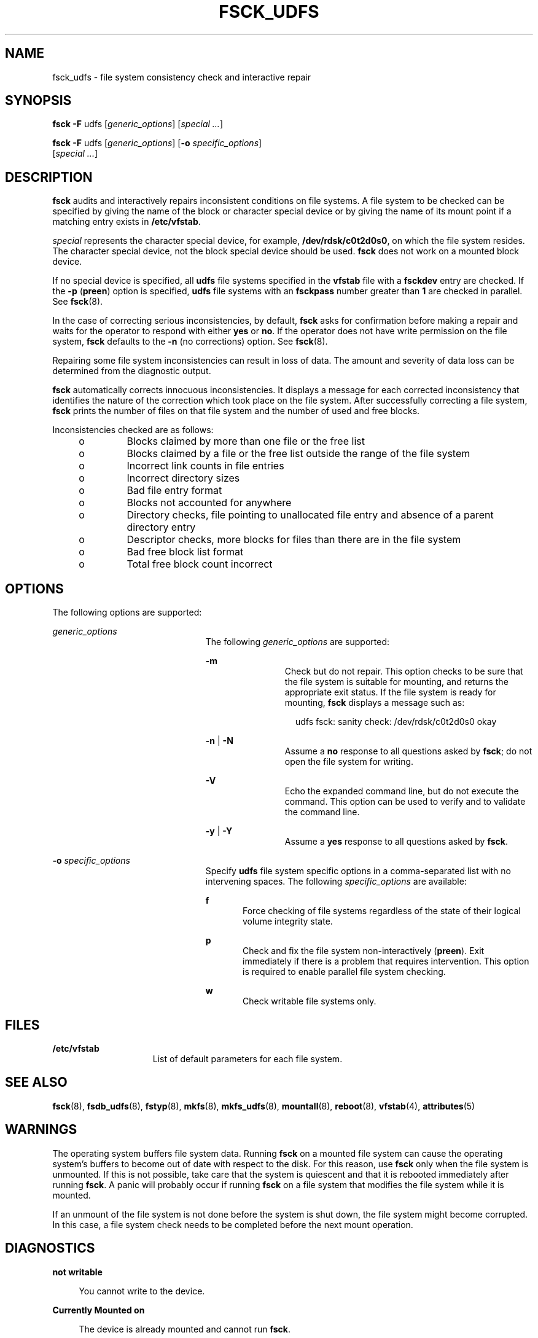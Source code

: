 '\" te
.\"  Copyright (c) 2000 Sun Microsystems, Inc. All Rights Reserved.
.\" The contents of this file are subject to the terms of the Common Development and Distribution License (the "License").  You may not use this file except in compliance with the License.
.\" You can obtain a copy of the license at usr/src/OPENSOLARIS.LICENSE or http://www.opensolaris.org/os/licensing.  See the License for the specific language governing permissions and limitations under the License.
.\" When distributing Covered Code, include this CDDL HEADER in each file and include the License file at usr/src/OPENSOLARIS.LICENSE.  If applicable, add the following below this CDDL HEADER, with the fields enclosed by brackets "[]" replaced with your own identifying information: Portions Copyright [yyyy] [name of copyright owner]
.TH FSCK_UDFS 8 "Nov 26, 2017"
.SH NAME
fsck_udfs \- file system consistency check and interactive repair
.SH SYNOPSIS
.LP
.nf
\fBfsck\fR \fB-F\fR udfs [\fIgeneric_options\fR] [\fIspecial \|.\|.\|.\fR]
.fi

.LP
.nf
\fBfsck\fR \fB-F\fR udfs [\fIgeneric_options\fR] [\fB-o\fR \fIspecific_options\fR]
     [\fIspecial \|.\|.\|.\fR]
.fi

.SH DESCRIPTION
.LP
\fBfsck\fR audits and interactively repairs inconsistent conditions on file
systems. A file system to be checked can be specified by giving the name of the
block or character special device or by giving the name of its mount point if a
matching entry exists in \fB/etc/vfstab\fR.
.sp
.LP
\fIspecial\fR represents the character special device, for example,
\fB/dev/rdsk/c0t2d0s0\fR, on which the file system resides. The character
special device, not the block special device should be used. \fBfsck\fR does
not work on a mounted block device.
.sp
.LP
If no special device is specified, all \fBudfs\fR file systems specified in the
\fBvfstab\fR file with a \fBfsckdev\fR entry are checked. If the \fB-p\fR
(\fBpreen\fR) option is specified, \fBudfs\fR file systems with an
\fBfsckpass\fR number greater than \fB1\fR are checked in parallel. See
\fBfsck\fR(8).
.sp
.LP
In the case of correcting serious inconsistencies, by default, \fBfsck\fR asks
for confirmation before making a repair and waits for the operator to respond
with either \fByes\fR or \fBno\fR. If the operator does not have write
permission on the file system, \fBfsck\fR defaults to the \fB-n\fR (no
corrections) option. See \fBfsck\fR(8).
.sp
.LP
Repairing some file system inconsistencies can result in loss of data. The
amount and severity of data loss can be determined from the diagnostic output.
.sp
.LP
\fBfsck\fR automatically corrects innocuous inconsistencies. It displays a
message for each corrected inconsistency that identifies the nature of the
correction which took place on the file system. After successfully correcting a
file system, \fBfsck\fR prints the number of files on that file system and the
number of used and free blocks.
.sp
.LP
Inconsistencies checked are as follows:
.RS +4
.TP
.ie t \(bu
.el o
Blocks claimed by more than one file or the free list
.RE
.RS +4
.TP
.ie t \(bu
.el o
Blocks claimed by a file or the free list outside the range of the file system
.RE
.RS +4
.TP
.ie t \(bu
.el o
Incorrect link counts in file entries
.RE
.RS +4
.TP
.ie t \(bu
.el o
Incorrect directory sizes
.RE
.RS +4
.TP
.ie t \(bu
.el o
Bad file entry format
.RE
.RS +4
.TP
.ie t \(bu
.el o
Blocks not accounted for anywhere
.RE
.RS +4
.TP
.ie t \(bu
.el o
Directory checks, file pointing to unallocated file entry and absence of a
parent directory entry
.RE
.RS +4
.TP
.ie t \(bu
.el o
Descriptor checks, more blocks for files than there are in the file system
.RE
.RS +4
.TP
.ie t \(bu
.el o
Bad free block list format
.RE
.RS +4
.TP
.ie t \(bu
.el o
Total free block count incorrect
.RE
.SH OPTIONS
.LP
The following options are supported:
.sp
.ne 2
.na
\fB\fIgeneric_options\fR\fR
.ad
.RS 23n
The following \fIgeneric_options\fR are supported:
.sp
.ne 2
.na
\fB\fB-m\fR\fR
.ad
.RS 11n
Check but do not repair. This option checks to be sure that the file system is
suitable for mounting, and returns the appropriate exit status. If the file
system is ready for mounting, \fBfsck \fRdisplays a message such as:
.sp
.in +2
.nf
udfs fsck: sanity check: /dev/rdsk/c0t2d0s0 okay
.fi
.in -2
.sp

.RE

.sp
.ne 2
.na
\fB\fB-n\fR | \fB-N\fR\fR
.ad
.RS 11n
Assume a \fBno\fR response to all questions asked by \fBfsck\fR; do not open
the file system for writing.
.RE

.sp
.ne 2
.na
\fB\fB-V\fR\fR
.ad
.RS 11n
Echo the expanded command line, but do not execute the command. This option can
be used to verify and to validate the command line.
.RE

.sp
.ne 2
.na
\fB\fB-y\fR | \fB-Y\fR\fR
.ad
.RS 11n
Assume a \fByes\fR response to all questions asked by \fBfsck\fR.
.RE

.RE

.sp
.ne 2
.na
\fB\fB-o\fR \fIspecific_options\fR\fR
.ad
.RS 23n
Specify \fBudfs\fR file system specific options in a comma-separated list with
no intervening spaces. The following \fIspecific_options\fR are available:
.sp
.ne 2
.na
\fB\fBf\fR\fR
.ad
.RS 5n
Force checking of file systems regardless of the state of their logical volume
integrity state.
.RE

.sp
.ne 2
.na
\fB\fBp\fR\fR
.ad
.RS 5n
Check and fix the file system non-interactively (\fBpreen\fR). Exit immediately
if there is a problem that requires intervention. This option is required to
enable parallel file system checking.
.RE

.sp
.ne 2
.na
\fB\fBw\fR\fR
.ad
.RS 5n
Check writable file systems only.
.RE

.RE

.SH FILES
.ne 2
.na
\fB\fB/etc/vfstab\fR\fR
.ad
.RS 15n
List of default parameters for each file system.
.RE

.SH SEE ALSO
.LP
\fBfsck\fR(8), \fBfsdb_udfs\fR(8), \fBfstyp\fR(8), \fBmkfs\fR(8),
\fBmkfs_udfs\fR(8), \fBmountall\fR(8), \fBreboot\fR(8), \fBvfstab\fR(4),
\fBattributes\fR(5)
.SH WARNINGS
.LP
The operating system buffers file system data. Running \fBfsck\fR on a mounted
file system can cause the operating system's buffers to become out of date with
respect to the disk. For this reason, use \fBfsck\fR only when the file system
is unmounted. If this is not possible, take care that the system is quiescent
and that it is rebooted immediately after running \fBfsck\fR. A panic will
probably occur if running \fBfsck\fR on a file system that modifies the file
system while it is mounted.
.sp
.LP
If an unmount of the file system is not done before the system is shut down,
the file system might become corrupted. In this case, a file system check needs
to be completed before the next mount operation.
.SH DIAGNOSTICS
.ne 2
.na
\fBnot writable\fR
.ad
.sp .6
.RS 4n
You cannot write to the device.
.RE

.sp
.ne 2
.na
\fBCurrently Mounted on\fR
.ad
.sp .6
.RS 4n
The device is already mounted and cannot run \fBfsck\fR.
.RE

.sp
.ne 2
.na
\fBFILE SYSTEM WAS MODIFIED\fR
.ad
.sp .6
.RS 4n
File system has been modified to bring it to a consistent state.
.RE

.sp
.ne 2
.na
\fBCan't read allocation extent\fR
.ad
.sp .6
.RS 4n
Cannot read the block containing allocation extent.
.RE

.sp
.ne 2
.na
\fBBad tag on alloc extent\fR
.ad
.sp .6
.RS 4n
Invalid tag detected when expecting an allocation extent.
.RE

.sp
.ne 2
.na
\fBVolume sequence tag error\fR
.ad
.sp .6
.RS 4n
Invalid tag detected in the volume sequence.
.RE

.sp
.ne 2
.na
\fBSpace bitmap tag error\fR
.ad
.sp .6
.RS 4n
Invalid tag detected in the space bitmap.
.RE

.sp
.ne 2
.na
\fBUNEXPECTED INCONSISTENCY; RUN fsck MANUALLY\fR
.ad
.sp .6
.RS 4n
Use \fBfsck\fR in interactive mode.
.RE

